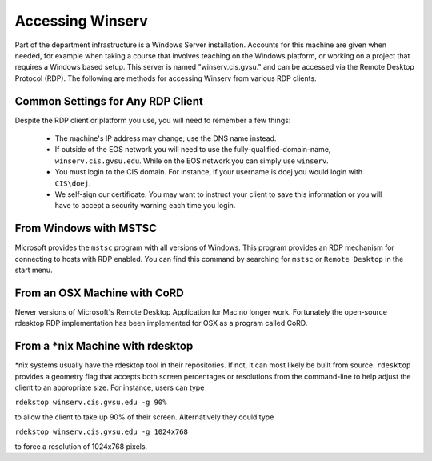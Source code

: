 =================
Accessing Winserv
=================

Part of the department infrastructure is a Windows Server installation.  Accounts for this machine are given when needed, for example when taking a course that involves teaching on the Windows platform, or working on a project that requires a Windows based setup.  This server is named "winserv.cis.gvsu." and can be accessed via the Remote Desktop Protocol (RDP).  The following are methods for accessing Winserv from various RDP clients.

Common Settings for Any RDP Client
==================================

Despite the RDP client or platform you use, you will need to remember a few things:

     - The machine's IP address may change; use the DNS name instead.
     - If outside of the EOS network you will need to use the fully-qualified-domain-name, ``winserv.cis.gvsu.edu``.  While on the EOS network you can simply use ``winserv``.
     - You must login to the CIS domain.  For instance, if your username is doej you would login with ``CIS\doej``.
     - We self-sign our certificate.  You may want to instruct your client to save this information or you will have to accept a security warning each time you login.

From Windows with MSTSC
=======================

Microsoft provides the ``mstsc`` program with all versions of Windows.  This program provides an RDP mechanism for connecting to hosts with RDP enabled.  You can find this command by searching for ``mstsc`` or ``Remote Desktop`` in the start menu.

From an OSX Machine with CoRD
=============================

Newer versions of Microsoft's Remote Desktop Application for Mac no longer work.  Fortunately the open-source rdesktop RDP implementation has been implemented for OSX as a program called CoRD.

From a \*nix Machine with rdesktop
==================================

\*nix systems usually have the rdesktop tool in their repositories.  If not, it can most likely be built from source.  ``rdesktop`` provides a geometry flag that accepts both screen percentages or resolutions from the command-line to help adjust the client to an appropriate size.  For instance, users can type

``rdekstop winserv.cis.gvsu.edu -g 90%``

to allow the client to take up 90% of their screen.  Alternatively they could type

``rdekstop winserv.cis.gvsu.edu -g 1024x768``

to force a resolution of 1024x768 pixels.
